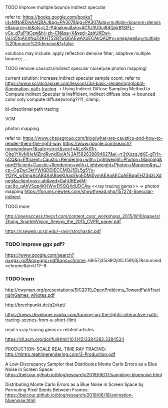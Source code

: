 
**** TODO improve multiple bounce indirect specular

refer to:
https://books.google.com/books?id=MNqRDwAAQBAJ&pg=PA307&lpg=PA307&dq=multiple+bounce+denoise&source=bl&ots=L2-P4gakwu&sig=ACfU3U0uj84QokBfStFL-vCu_d7uP1tCew&hl=zh-CN&sa=X&ved=2ahUKEwi-laLlq5fqAhXNuZ4KHT52BTwQ6AEwAXoECAkQAQ#v=onepage&q=multiple%20bounce%20denoise&f=false

solutions may include:
apply reflection denoise filter;
adaptive multiple bounce;
...




**** TODO remove causicts/indirect specular noise(use photon mapping)

current solution:
increase indirect specular sample count;
refer to https://www.scratchapixel.com/lessons/3d-basic-rendering/global-illumination-path-tracing -> Using Indirect Diffuse Sampling Method to Compute Indirect Specular Is Inefficient, indirect diffuse lobe -> bounced color only compute diffuse(wrong???);
clamp;






bi-directional path tracing

VCM

photon mapping


refer to:
https://www.chaosgroup.com/blog/what-are-caustics-and-how-to-render-them-the-right-way
https://www.google.com/search?newwindow=1&safe=strict&sxsrf=ALeKk01n-OItg1YKvMHeMZjrdRynklBylA%3A1592638894627&ei=rr3tXszqJdKE-gTr1r-gCQ&q=Efficient+Caustic+Rendering+with+Lightweight+Photon+Mapping&oq=Efficient+Caustic+Rendering+with+Lightweight+Photon+Mapping&gs_lcp=CgZwc3ktYWIQDDIECCMQJ1DL5g5Yy-YOYK_wDmgAcAB4AIABlwKIAacEkgEDMi0ymAEAoAECoAEBqgEHZ3dzLXdpeg&sclient=psy-ab&ved=0ahUKEwjM-cac8o_qAhVSgp4KHWvrD5QQ4dUDCAw
<<ray tracing gems>> -> photon mapping
https://forums.newtek.com/showthread.php/157274-Specular-indirect







**** TODO more

http://openaccess.thecvf.com/content_cvpr_workshops_2015/W10/papers/Zhang_SparkleVision_Seeing_the_2015_CVPR_paper.pdf

https://cseweb.ucsd.edu/~ravir/stochastic.pdf


*** TODO improve ggx pdf?

https://www.google.com/search?q=ggx+pdf&oq=ggx+pdf&aqs=chrome..69i57j35i39l2j0l5.1591j0j7&sourceid=chrome&ie=UTF-8


*** TODO learn


http://cwyman.org/presentations/SIG2019_OpenProblems_TowardPathTracingInGames_wNotes.pdf

http://brechpunkt.de/q2vkpt/

https://news.developer.nvidia.com/turning-up-the-lights-interactive-path-tracing-scenes-from-a-short-film/




read <<ray tracing gems>> related articles


https://dl.acm.org/doi/fullHtml/10.1145/3384382.3384534




PRODUCTION-SCALE REAL-TIME RAY TRACING:
http://rtintro.realtimerendering.com/3-Production.pdf


A Low-Discrepancy Sampler that Distributes Monte Carlo Errors as a Blue Noise in Screen Space:
https://belcour.github.io/blog/research/2019/06/17/sampling-bluenoise.html


Distributing Monte Carlo Errors as a Blue Noise in Screen Space by Permuting Pixel Seeds Between Frames:
https://belcour.github.io/blog/research/2019/06/18/animation-bluenoise.html

